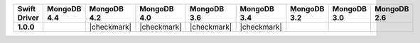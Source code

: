 .. list-table::
   :header-rows: 1
   :stub-columns: 1
   :class: compatibility-large

   * - Swift Driver
     - MongoDB 4.4
     - MongoDB 4.2
     - MongoDB 4.0
     - MongoDB 3.6
     - MongoDB 3.4
     - MongoDB 3.2
     - MongoDB 3.0
     - MongoDB 2.6

   * - 1.0.0
     -
     - |checkmark|
     - |checkmark|
     - |checkmark|
     - |checkmark|
     -
     -
     -

